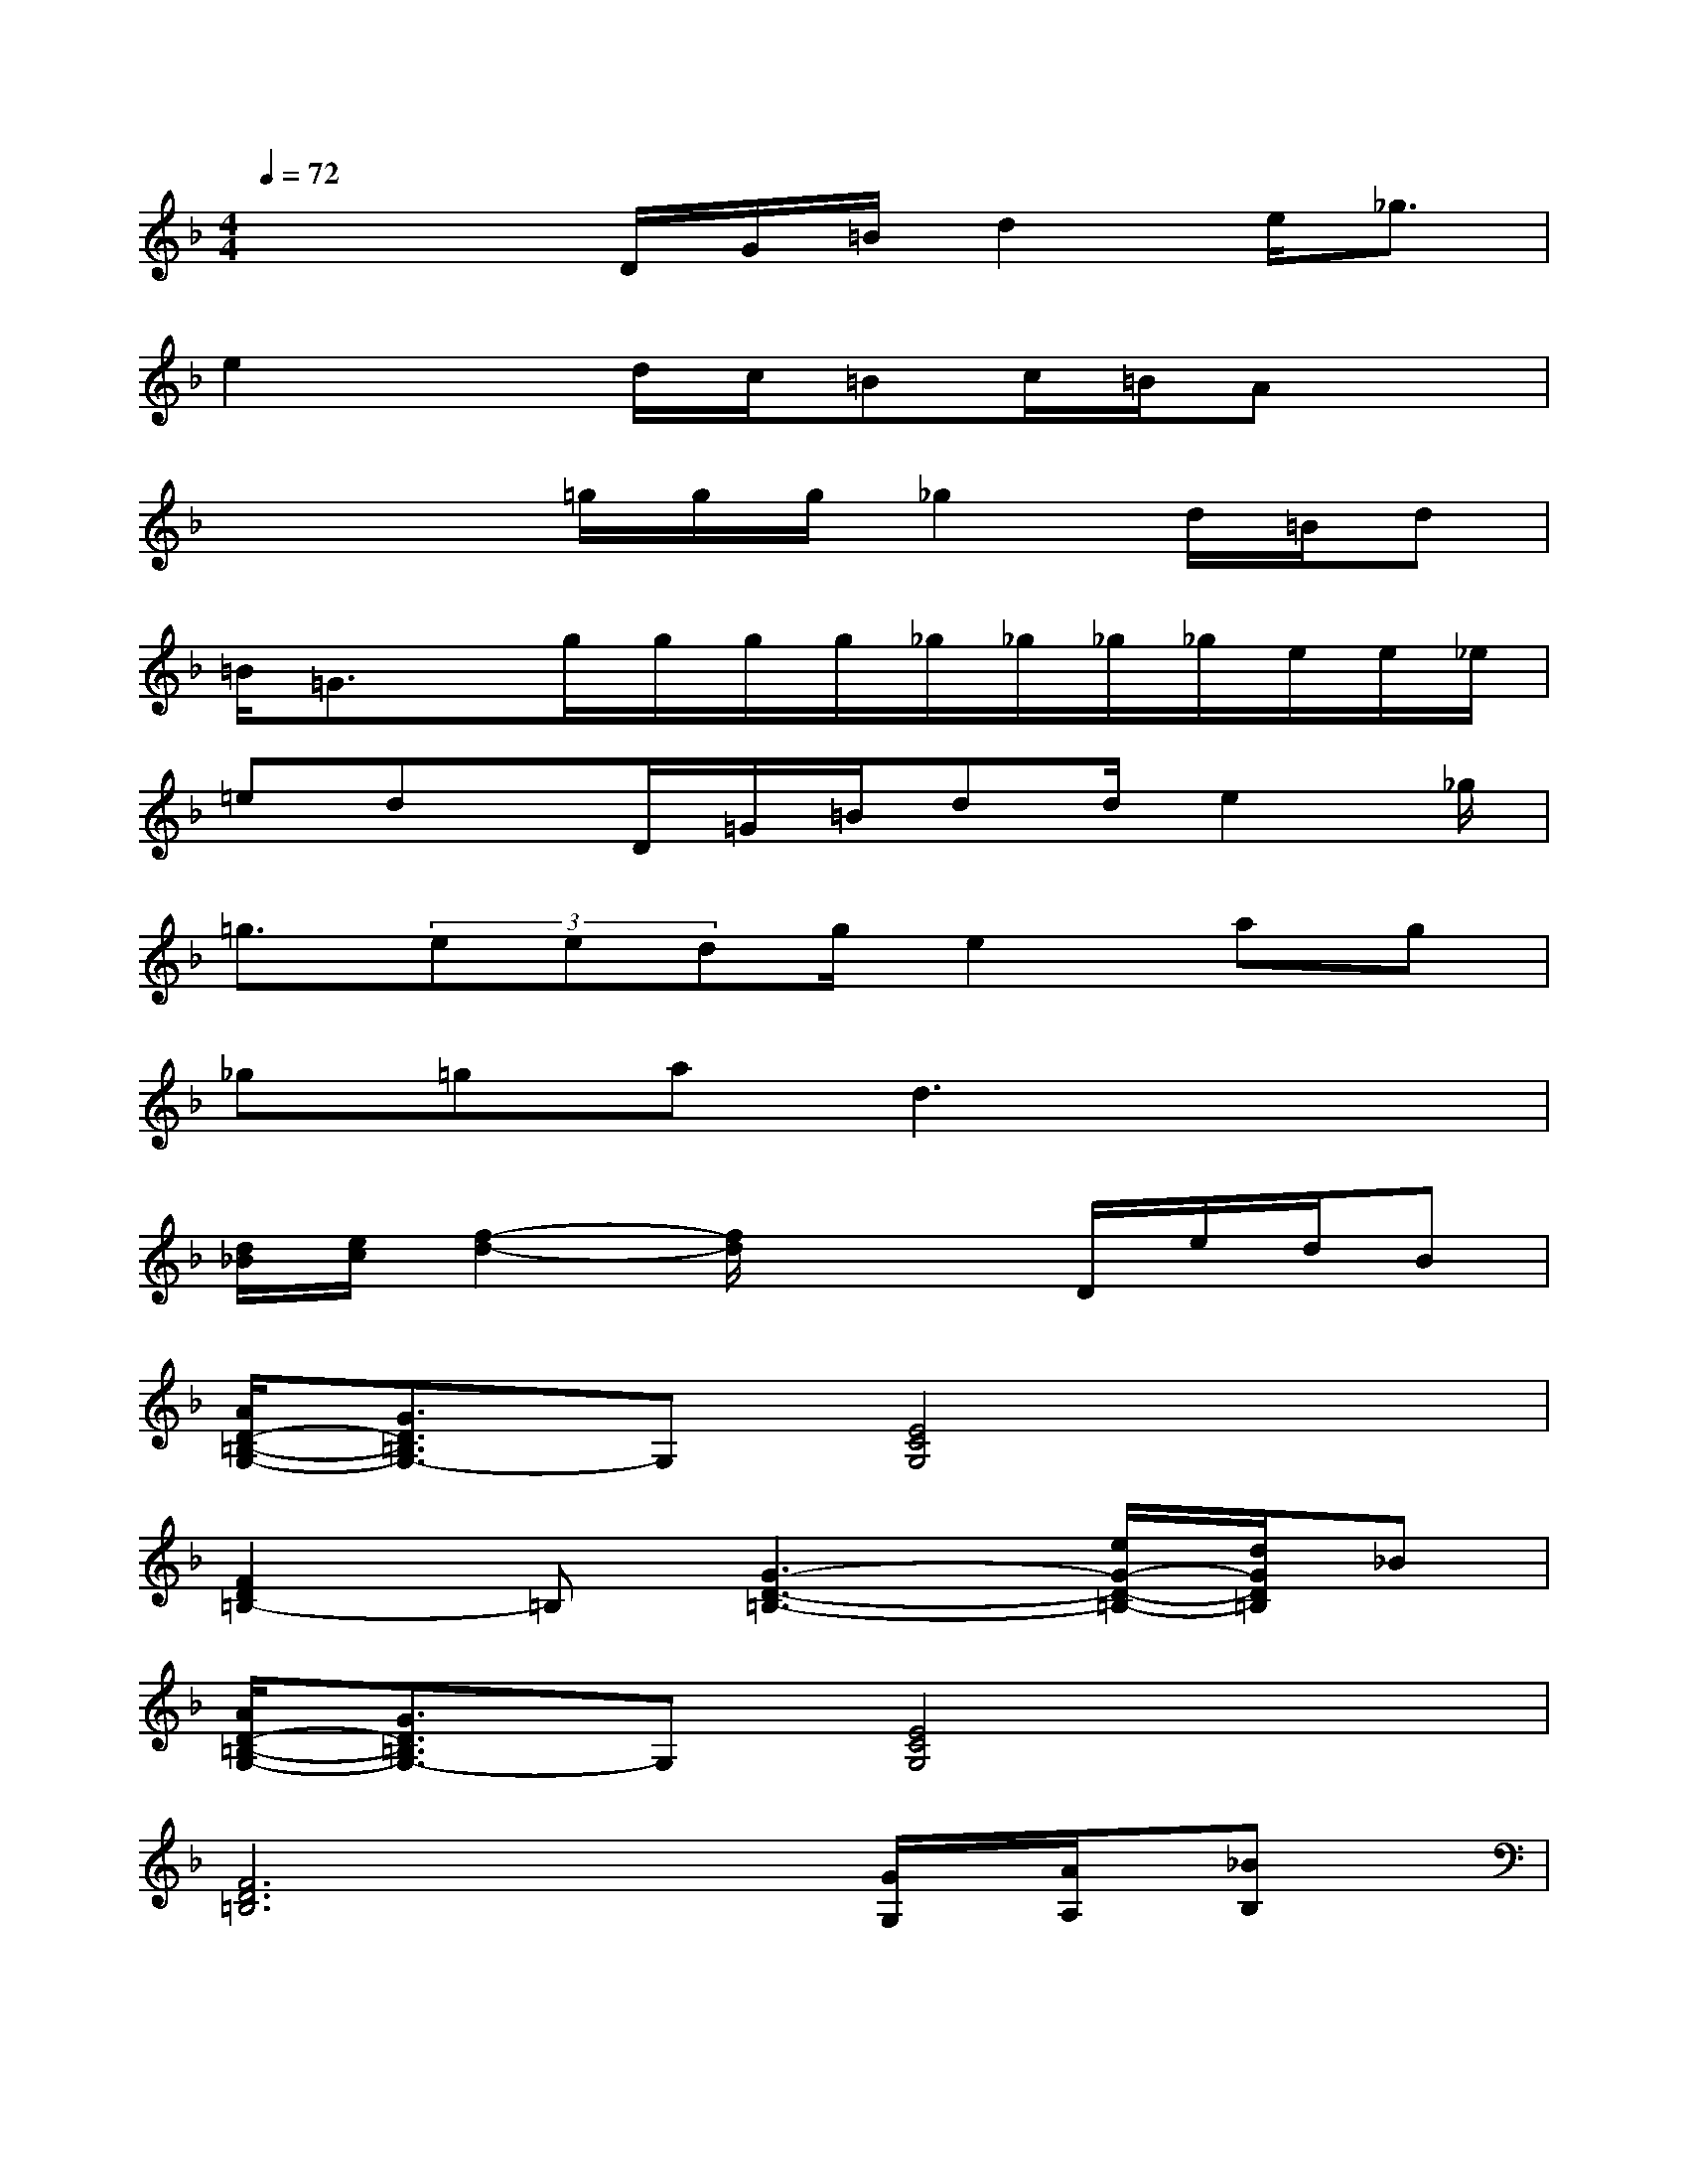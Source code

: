 X:1
T:
M:4/4
L:1/8
Q:1/4=72
K:F%1flats
V:1
x2x/2D/2G/2=B/2d2e<_g|
e2xd/2c/2=Bc/2=B/2Ax|
x2x/2=g/2g/2g/2_g2d/2=B/2d|
=B/2=G3/2x/2g/2g/2g/2g/2_g/2_g/2_g/2_g/2e/2e/2_e/2|
=edx/2D/2=G/2=B/2dd/2e2_g/2|
=g3/2(3eedg/2e2ag|
_g=gad3x2|
[d/2_B/2][e/2c/2][f2-d2-][f/2d/2]x2D/2e/2d/2B|
[A/2D/2-=B,/2-G,/2-][G3/2D3/2=B,3/2G,3/2-]G,[E4C4G,4]x|
[F2D2=B,2-]=B,[G3-D3-=B,3-][e/2G/2-D/2-=B,/2-][d/2G/2D/2=B,/2]_B|
[A/2D/2-=B,/2-G,/2-][G3/2D3/2=B,3/2G,3/2-]G,[E4C4G,4]x|
[F6D6=B,6][G/2G,/2][A/2A,/2][_BB,]|
x[D/2D,/2][E/2E,/2][F2F,2][C/2C,/2][=B,/2_B,,/2]G,[G/2G,/2][A/2A,/2][BB,]|
x/2[D/2D,/2][E/2E,/2][FF,][cC][=B2-_B,2-][=B/2_B,/2][G/2G,/2][A/2A,/2][BB,]|
x[D/2D,/2][E/2E,/2][F2F,2][C/2C,/2][=B,/2_B,,/2]G,[G/2G,/2][A/2A,/2][BB,]|
x/2[D/2D,/2][E/2E,/2][FF,][cC][=B2-_B,2-][=B/2_B,/2]x2
